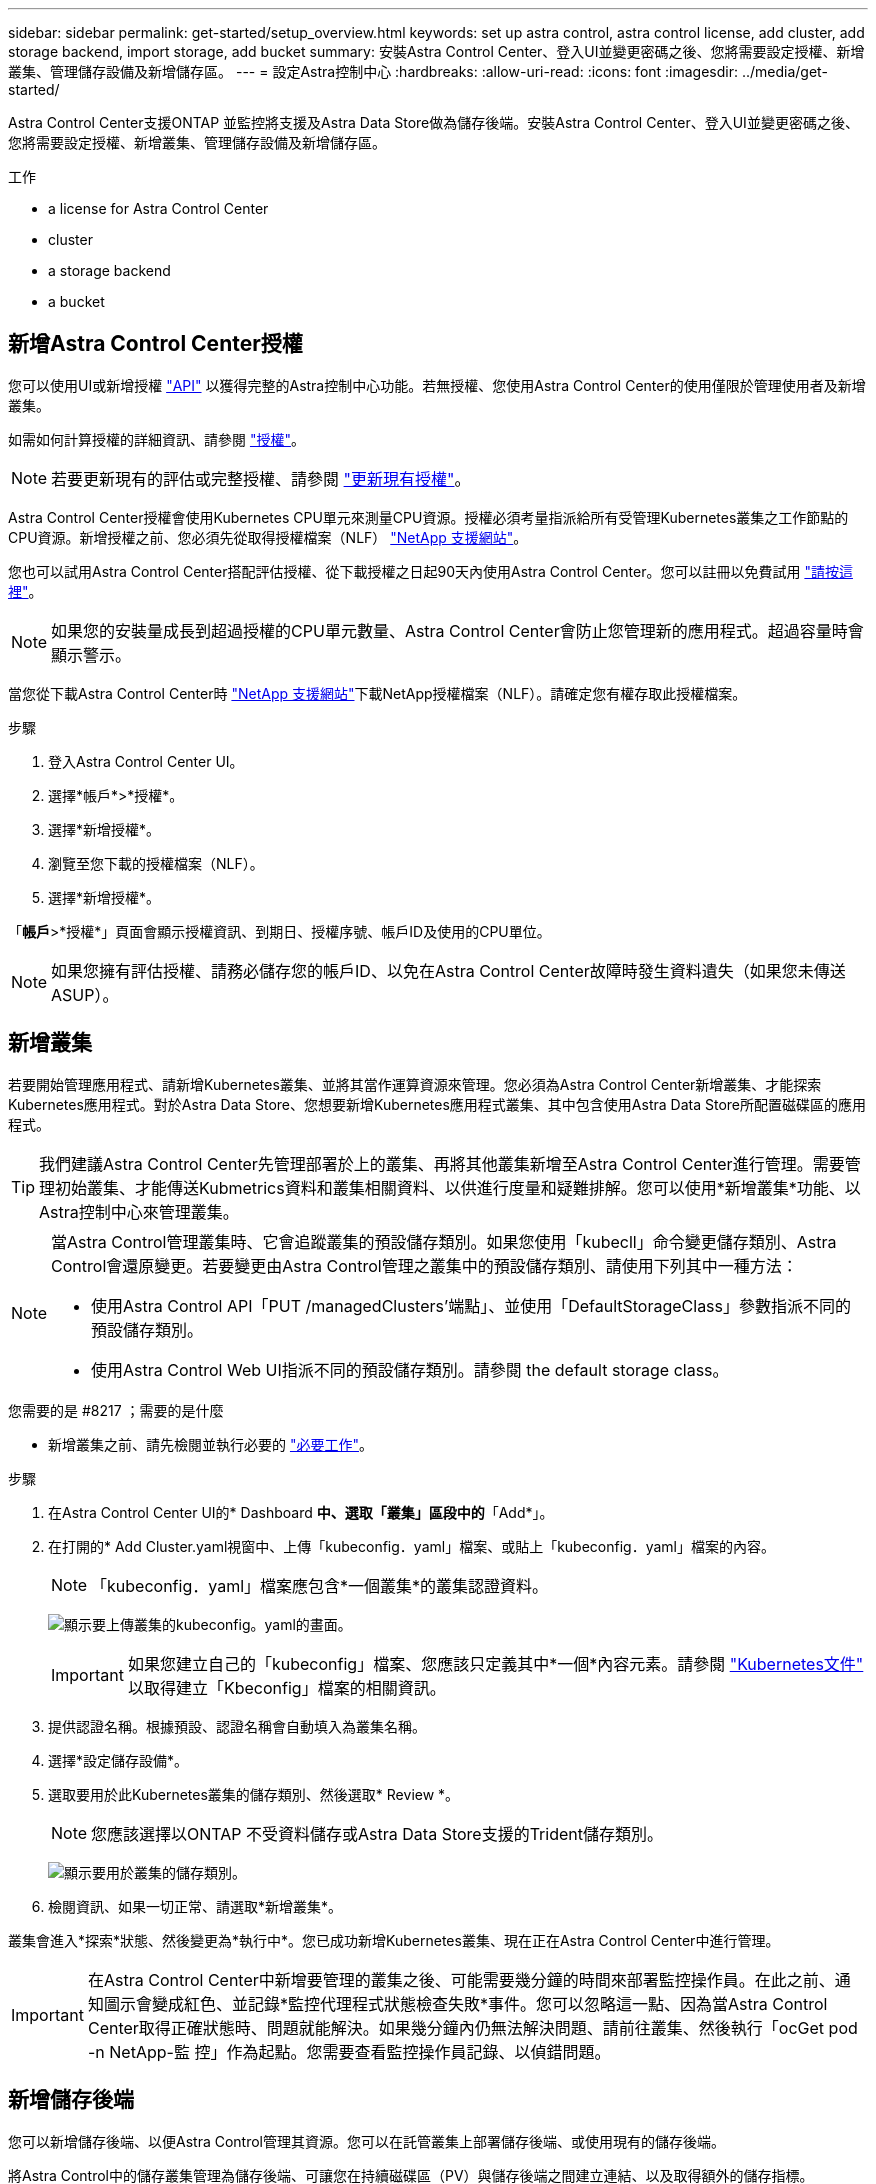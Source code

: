 ---
sidebar: sidebar 
permalink: get-started/setup_overview.html 
keywords: set up astra control, astra control license, add cluster, add storage backend, import storage, add bucket 
summary: 安裝Astra Control Center、登入UI並變更密碼之後、您將需要設定授權、新增叢集、管理儲存設備及新增儲存區。 
---
= 設定Astra控制中心
:hardbreaks:
:allow-uri-read: 
:icons: font
:imagesdir: ../media/get-started/


Astra Control Center支援ONTAP 並監控將支援及Astra Data Store做為儲存後端。安裝Astra Control Center、登入UI並變更密碼之後、您將需要設定授權、新增叢集、管理儲存設備及新增儲存區。

.工作
*  a license for Astra Control Center
*  cluster
*  a storage backend
*  a bucket




== 新增Astra Control Center授權

您可以使用UI或新增授權 https://docs.netapp.com/us-en/astra-automation/index.html["API"^] 以獲得完整的Astra控制中心功能。若無授權、您使用Astra Control Center的使用僅限於管理使用者及新增叢集。

如需如何計算授權的詳細資訊、請參閱 link:../concepts/licensing.html["授權"]。


NOTE: 若要更新現有的評估或完整授權、請參閱 link:../use/update-licenses.html["更新現有授權"]。

Astra Control Center授權會使用Kubernetes CPU單元來測量CPU資源。授權必須考量指派給所有受管理Kubernetes叢集之工作節點的CPU資源。新增授權之前、您必須先從取得授權檔案（NLF） link:https://mysupport.netapp.com/site/products/all/details/astra-control-center/downloads-tab["NetApp 支援網站"^]。

您也可以試用Astra Control Center搭配評估授權、從下載授權之日起90天內使用Astra Control Center。您可以註冊以免費試用 link:https://cloud.netapp.com/astra-register["請按這裡"^]。


NOTE: 如果您的安裝量成長到超過授權的CPU單元數量、Astra Control Center會防止您管理新的應用程式。超過容量時會顯示警示。

當您從下載Astra Control Center時 https://mysupport.netapp.com/site/products/all/details/astra-control-center/downloads-tab["NetApp 支援網站"^]下載NetApp授權檔案（NLF）。請確定您有權存取此授權檔案。

.步驟
. 登入Astra Control Center UI。
. 選擇*帳戶*>*授權*。
. 選擇*新增授權*。
. 瀏覽至您下載的授權檔案（NLF）。
. 選擇*新增授權*。


「*帳戶*>*授權*」頁面會顯示授權資訊、到期日、授權序號、帳戶ID及使用的CPU單位。


NOTE: 如果您擁有評估授權、請務必儲存您的帳戶ID、以免在Astra Control Center故障時發生資料遺失（如果您未傳送ASUP）。



== 新增叢集

若要開始管理應用程式、請新增Kubernetes叢集、並將其當作運算資源來管理。您必須為Astra Control Center新增叢集、才能探索Kubernetes應用程式。對於Astra Data Store、您想要新增Kubernetes應用程式叢集、其中包含使用Astra Data Store所配置磁碟區的應用程式。


TIP: 我們建議Astra Control Center先管理部署於上的叢集、再將其他叢集新增至Astra Control Center進行管理。需要管理初始叢集、才能傳送Kubmetrics資料和叢集相關資料、以供進行度量和疑難排解。您可以使用*新增叢集*功能、以Astra控制中心來管理叢集。

[NOTE]
====
當Astra Control管理叢集時、它會追蹤叢集的預設儲存類別。如果您使用「kubecll」命令變更儲存類別、Astra Control會還原變更。若要變更由Astra Control管理之叢集中的預設儲存類別、請使用下列其中一種方法：

* 使用Astra Control API「PUT /managedClusters'端點」、並使用「DefaultStorageClass」參數指派不同的預設儲存類別。
* 使用Astra Control Web UI指派不同的預設儲存類別。請參閱  the default storage class。


====
.您需要的是 #8217 ；需要的是什麼
* 新增叢集之前、請先檢閱並執行必要的 link:add-cluster-reqs.html["必要工作"^]。


.步驟
. 在Astra Control Center UI的* Dashboard *中、選取「叢集」區段中的*「Add*」。
. 在打開的* Add Cluster.yaml視窗中、上傳「kubeconfig．yaml」檔案、或貼上「kubeconfig．yaml」檔案的內容。
+

NOTE: 「kubeconfig．yaml」檔案應包含*一個叢集*的叢集認證資料。

+
image:cluster-creds.png["顯示要上傳叢集的kubeconfig。yaml的畫面。"]

+

IMPORTANT: 如果您建立自己的「kubeconfig」檔案、您應該只定義其中*一個*內容元素。請參閱 https://kubernetes.io/docs/concepts/configuration/organize-cluster-access-kubeconfig/["Kubernetes文件"^] 以取得建立「Kbeconfig」檔案的相關資訊。

. 提供認證名稱。根據預設、認證名稱會自動填入為叢集名稱。
. 選擇*設定儲存設備*。
. 選取要用於此Kubernetes叢集的儲存類別、然後選取* Review *。
+

NOTE: 您應該選擇以ONTAP 不受資料儲存或Astra Data Store支援的Trident儲存類別。

+
image:cluster-storage.png["顯示要用於叢集的儲存類別。"]

. 檢閱資訊、如果一切正常、請選取*新增叢集*。


叢集會進入*探索*狀態、然後變更為*執行中*。您已成功新增Kubernetes叢集、現在正在Astra Control Center中進行管理。


IMPORTANT: 在Astra Control Center中新增要管理的叢集之後、可能需要幾分鐘的時間來部署監控操作員。在此之前、通知圖示會變成紅色、並記錄*監控代理程式狀態檢查失敗*事件。您可以忽略這一點、因為當Astra Control Center取得正確狀態時、問題就能解決。如果幾分鐘內仍無法解決問題、請前往叢集、然後執行「ocGet pod -n NetApp-監 控」作為起點。您需要查看監控操作員記錄、以偵錯問題。



== 新增儲存後端

您可以新增儲存後端、以便Astra Control管理其資源。您可以在託管叢集上部署儲存後端、或使用現有的儲存後端。

將Astra Control中的儲存叢集管理為儲存後端、可讓您在持續磁碟區（PV）與儲存後端之間建立連結、以及取得額外的儲存指標。

.您的部署需求：#8217；現有Astra Data Store部署的需求
* 您已新增Kubernetes應用程式叢集和基礎運算叢集。
+

IMPORTANT: 在您新增適用於Astra Data Store的Kubernetes應用程式叢集、並由Astra Control管理之後、叢集會在探索到的後端清單中顯示為「Unmanaged」。接下來、您必須新增包含Astra Data Store的運算叢集、並作為Kubernetes應用程式叢集的基礎。您可以從UI的*後端*執行此動作。選取叢集的「動作」功能表、選取「管理」、然後選取 link:../get-started/setup_overview.html#add-cluster["新增叢集"]。在「Unmanaged」叢集狀態變更為Kubernetes叢集名稱之後、您可以繼續新增後端。



.您的部署需求：#8217；需要新的Astra Data Store部署
* 您有 link:../use/manage-packages-acc.html["已上傳您要部署的安裝套件版本"] 至Astra Control可存取的位置。
* 您已新增要用於部署的Kubernetes叢集。
* 您已上傳  a license for Astra Control Center,Astra Data Store授權 部署至Astra Control可存取的位置。


.選項
*  storage resources
*  an existing storage backend




=== 部署儲存資源

您可以部署新的Astra Data Store、並管理相關的儲存後端。

.步驟
. 從儀表板或後端功能表瀏覽：
+
** 從*儀表板*：從「資源摘要」中、從「儲存後端」窗格中選取連結、然後從「後端」區段中選取「*新增*」。
** 從*後端*：
+
... 在左側導覽區域中、選取*後端*。
... 選取*「Add*」。




. 在「*部署*」索引標籤中選取「* Astra Data Store*部署」選項。
. 選取要部署的Astra Data Store套件：
+
.. 輸入Astra Data Store應用程式的名稱。
.. 選擇您要部署的Astra Data Store版本。
+

NOTE: 如果您尚未上傳想要部署的版本、可以使用*新增套件*選項、或結束精靈並使用 link:../use/manage-packages-acc.html["套件管理"] 上傳安裝套裝組合。



. 選取您先前已上傳的Astra Data Store授權、或使用*新增授權*選項上傳授權以搭配應用程式使用。
+

NOTE: 具有完整權限的Astra Data Store授權會與Kubernetes叢集相關聯、而且這些相關的叢集應該會自動顯示。如果沒有託管叢集、您可以選取*新增叢集*選項、將其中一個新增至Astra Control管理。對於Astra Data Store授權、如果授權與叢集之間沒有關聯、您可以在精靈的下一頁定義此關聯。

. 如果您尚未將Kubernetes叢集新增至Astra Control管理、則必須從* Kubernetes叢集*頁面執行此動作。從清單中選取現有的叢集、或選取*新增基礎叢集*、將叢集新增至Astra Control管理。
. 選取Kubernetes叢集的部署範本大小、以提供Astra Data Store的資源。
+

TIP: 挑選範本時、請針對較大的工作負載選擇具有較多記憶體和核心的較大節點、或針對較小的工作負載選擇較多節點。您應該根據授權允許的內容來選取範本。每個範本選項都會針對每個節點的記憶體、核心和容量、建議符合範本模式的合格節點數量。

. 設定節點：
+
.. 新增節點標籤以識別支援此Astra Data Store叢集的工作節點集區。
+

IMPORTANT: 在開始部署或部署之前、必須將標籤新增至叢集中用於Astra Data Store部署的各個節點。

.. 手動設定每個節點的容量（GiB）、或選取允許的最大節點容量。
.. 設定叢集中允許的節點數目上限、或允許叢集上的節點數目上限。


. （僅限Astra Data Store完整授權）輸入您要用於Protection Domain的標籤金鑰。
+

NOTE: 為每個節點的金鑰建立至少三個唯一的標籤。例如、如果您的金鑰是「astra.datastore.protection.domain`」、您可以建立下列標籤：「astra.datastore.protection.domain=domain1`,`astra.datastore.protection.domain=domain2`」和「astra.datastore.protection.domain=domain3`」。

. 設定管理網路：
+
.. 輸入Astra Data Store內部管理的管理IP位址、該位址與工作節點IP位址位於同一子網路。
.. 選擇使用相同的NIC進行管理和資料網路、或分別設定。
.. 輸入資料網路IP位址集區、子網路遮罩和閘道、以供儲存存取。


. 檢查組態、然後選取*部署*開始安裝。


成功安裝之後、後端會在後端清單中以「Available（可用）」狀態顯示、並顯示作用中的效能資訊。


NOTE: 您可能需要重新整理頁面、以便顯示後端。



=== 使用現有的儲存後端

您可以將探索到ONTAP 的功能區或Astra Data Store儲存後端納入Astra Control Center管理。

.步驟
. 從儀表板或後端功能表瀏覽：
+
** 從*儀表板*：從「資源摘要」中、從「儲存後端」窗格中選取連結、然後從「後端」區段中選取「*新增*」。
** 從*後端*：
+
... 在左側導覽區域中、選取*後端*。
... 從託管叢集的探索後端選取*管理*、或選取*新增*來管理其他現有後端。




. 選取*使用現有*索引標籤。
. 視後端類型而定、執行下列其中一項：
+
** * Astra資料儲存區*：
+
... 選擇* Astra Data Store*。
... 選取受管理的運算叢集、然後選取* Next*。
... 確認後端詳細資料、然後選取*「Add storage backend*（新增儲存後端*）」。


** *《*》*：ONTAP
+
... 選擇* ONTAP 《*》*《*》。
... 輸入ONTAP 該系統的管理員認證資料、然後選取* Review *。
... 確認後端詳細資料、然後選取*「Add storage backend*（新增儲存後端*）」。






後端會以「可用」狀態顯示在清單中、並顯示摘要資訊。


NOTE: 您可能需要重新整理頁面、以便顯示後端。



== 新增儲存庫

如果您想要備份應用程式和持續儲存設備、或是想要跨叢集複製應用程式、則必須新增物件存放區資源庫供應商。Astra Control會將這些備份或複製儲存在您定義的物件存放區中。

當您新增貯體時、Astra Control會將一個貯體標示為預設的貯體指標。您建立的第一個儲存區會成為預設儲存區。

如果您要將應用程式組態和持續儲存設備複製到同一個叢集、則不需要儲存庫。

請使用下列任一種貯體類型：

* NetApp ONTAP 產品S3
* NetApp StorageGRID 產品S3
* 一般S3



NOTE: 雖然Astra Control Center支援Amazon S3做為通用S3儲存區供應商、但Astra Control Center可能不支援所有聲稱Amazon S3支援的物件儲存區廠商。

如需如何使用Astra Control API新增儲存區的指示、請參閱 link:https://docs.netapp.com/us-en/astra-automation/["Astra Automation和API資訊"^]。

.步驟
. 在左側導覽區域中、選取*鏟斗*。
+
.. 選取*「Add*」。
.. 選取貯體類型。
+

NOTE: 新增儲存庫時、請選擇正確的儲存庫供應商、並提供該供應商的適當認證資料。例如、UI接受NetApp ONTAP S3作為類型並接受StorageGRID 驗證、但這將導致所有未來使用此儲存庫的應用程式備份與還原失敗。

.. 建立新的貯體名稱、或輸入現有的貯體名稱和選用說明。
+

TIP: 庫位名稱和說明會顯示為備份位置、您可以在建立備份時稍後再選擇。此名稱也會在保護原則組態期間顯示。

.. 輸入S3端點的名稱或IP位址。
.. 如果您希望此儲存區成為所有備份的預設儲存區、請勾選「將此儲存區設為此私有雲端的預設儲存區」選項。
+

NOTE: 此選項不會出現在您所建立的第一個儲存區。

.. 請繼續新增  S3 access credentials,認證資訊。






=== 新增S3存取認證

隨時新增S3存取認證。

.步驟
. 從「庫位」對話方塊中、選取「*新增*」或「*使用現有*」索引標籤。
+
.. 在Astra Control中輸入認證與其他認證不同的名稱。
.. 從剪貼簿貼上內容、輸入存取ID和秘密金鑰。






== 變更預設儲存類別

您可以變更叢集的預設儲存類別。

.步驟
. 在Astra Control Center Web UI中、選取* Clusters*。
. 在「*叢集*」頁面上、選取您要變更的叢集。
. 選擇* Storage*（儲存設備）選項卡。
. 選擇*儲存類別*類別。
. 針對您要設為預設的儲存類別、選取「*動作*」功能表。
. 選擇*設為預設*。




== 接下來呢？

現在您已經登入Astra Control Center並新增叢集、就可以開始使用Astra Control Center的應用程式資料管理功能。

* link:../use/manage-users.html["管理使用者"]
* link:../use/manage-apps.html["開始管理應用程式"]
* link:../use/protect-apps.html["保護應用程式"]
* link:../use/clone-apps.html["複製應用程式"]
* link:../use/manage-notifications.html["管理通知"]
* link:../use/monitor-protect.html#connect-to-cloud-insights["連線Cloud Insights 至"]
* link:../get-started/add-custom-tls-certificate.html["新增自訂TLS憑證"]


[discrete]
== 如需詳細資訊、請參閱

* https://docs.netapp.com/us-en/astra-automation/index.html["使用Astra Control API"^]
* link:../release-notes/known-issues.html["已知問題"]

